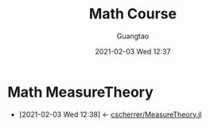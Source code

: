 #+TITLE: Math Course
#+AUTHOR: Guangtao
#+EMAIL: gtrunsec@hardenedlinux.org
#+DATE: 2021-02-03 Wed 12:37


#+OPTIONS:   H:3 num:t toc:t \n:nil @:t ::t |:t ^:nil -:t f:t *:t <:t
* Math MeasureTheory
:PROPERTIES:
:ID:       c61159a6-9f26-491a-825f-ecd2c273a2a1
:END:
- [2021-02-03 Wed 12:38] <- [[id:9b981817-5251-41f7-97f0-ea28414ade73][cscherrer/MeasureTheory.jl]]
